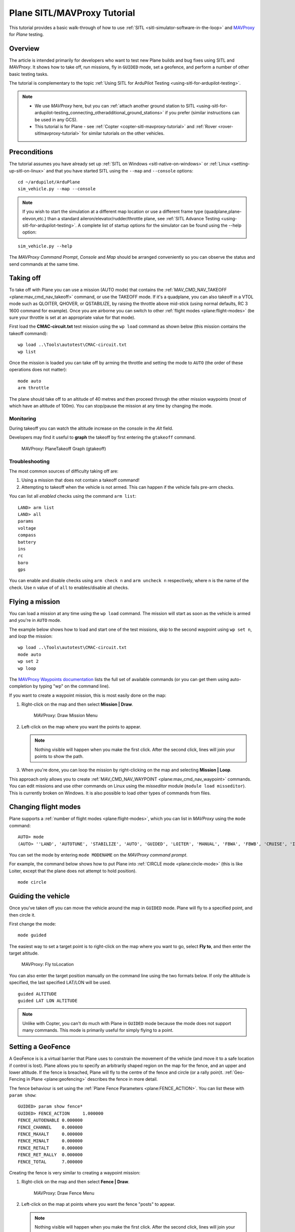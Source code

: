 .. _plane-sitlmavproxy-tutorial:

============================
Plane SITL/MAVProxy Tutorial
============================

This tutorial provides a basic walk-through of how to use
:ref:`SITL <sitl-simulator-software-in-the-loop>` and
`MAVProxy <http://ardupilot.github.io/MAVProxy/>`__ for *Plane* testing.

Overview
========

The article is intended primarily for developers who want to test new
Plane builds and bug fixes using SITL and *MAVProxy*. It shows how to
take off, run missions, fly in ``GUIDED`` mode, set a geofence, and
perform a number of other basic testing tasks.

The tutorial is complementary to the topic :ref:`Using SITL for ArduPilot Testing <using-sitl-for-ardupilot-testing>`.

.. note::

   -  We use *MAVProxy* here, but you can :ref:`attach another ground station to SITL <using-sitl-for-ardupilot-testing_connecting_otheradditional_ground_stations>`
      if you prefer (similar instructions can be used in any GCS).
   -  This tutorial is for Plane - see
      :ref:`Copter <copter-sitl-mavproxy-tutorial>` and :ref:`Rover <rover-sitlmavproxy-tutorial>` for similar
      tutorials on the other vehicles.

Preconditions
=============

The tutorial assumes you have already set up :ref:`SITL on Windows <sitl-native-on-windows>` or
:ref:`Linux <setting-up-sitl-on-linux>` and that you have started SITL
using the ``--map`` and ``--console`` options:

::

    cd ~/ardupilot/ArduPlane
    sim_vehicle.py --map --console

.. note::

   If you wish to start the simulation at a different map location or use a different frame type
   (quadplane,plane-elevon,etc.) than a standard aileron/elevator/rudder/throttle plane, see
   :ref:`SITL Advance Testing <using-sitl-for-ardupilot-testing>`. A complete list of startup
   options for the simulator can be found using the --help option:

::

    sim_vehicle.py --help


The *MAVProxy Command Prompt*, *Console* and *Map* should be arranged
conveniently so you can observe the status and send commands at the same
time.

.. image:: ../images/mavproxy_sitl_console_and_map.jpg
    :target: ../_images/mavproxy_sitl_console_and_map.jpg

Taking off
==========

To take off with Plane you can use a mission (AUTO mode) that
contains the
:ref:`MAV_CMD_NAV_TAKEOFF <plane:mav_cmd_nav_takeoff>`
command, or use the TAKEOFF mode. If it's a quadplane, you can also takeoff in a VTOL mode such as QLOITER, QHOVER, or QSTABILIZE, by raising the throttle above mid-stick (using normal defaults, RC 3 1600 command for example). Once you are airborne you can switch to other :ref:`flight modes <plane:flight-modes>` (be sure your throttle is set at an appropriate value for that mode).


First load the **CMAC-circuit.txt** test mission using the ``wp load``
command as shown below (this mission contains the takeoff command):

::

    wp load ..\Tools\autotest\CMAC-circuit.txt
    wp list

Once the mission is loaded you can take off by arming the throttle and
setting the mode to ``AUTO`` (the order of these operations does not
matter):

::

    mode auto 
    arm throttle

The plane should take off to an altitude of 40 metres and then proceed
through the other mission waypoints (most of which have an altitude of
100m). You can stop/pause the mission at any time by changing the mode.

Monitoring
----------

During takeoff you can watch the altitude increase on the console in the
*Alt* field.

Developers may find it useful to **graph** the takeoff by first entering
the ``gtakeoff`` command.

.. figure:: ../images/MAVProxyGraphPlane_gtakeoff_40.png
   :target: ../_images/MAVProxyGraphPlane_gtakeoff_40.png

   MAVProxy: PlaneTakeoff Graph (gtakeoff)

Troubleshooting
---------------

The most common sources of difficulty taking off are:

#. Using a mission that does not contain a takeoff command!
#. Attempting to takeoff when the vehicle is not armed. This can happen
   if the vehicle fails pre-arm checks.

You can list all *enabled* checks using the command ``arm list``:

::

    LAND> arm list
    LAND> all
    params
    voltage
    compass
    battery
    ins
    rc
    baro
    gps

You can enable and disable checks using ``arm check n`` and
``arm uncheck n`` respectively, where n is the name of the check. Use
``n`` value of of ``all`` to enables/disable all checks.

Flying a mission
================

You can load a mission at any time using the ``wp load`` command. The
mission will start as soon as the vehicle is armed and you're in
``AUTO`` mode.

The example below shows how to load and start one of the test missions,
skip to the second waypoint using ``wp set n``, and *loop* the mission:

::

    wp load ..\Tools\autotest\CMAC-circuit.txt
    mode auto
    wp set 2
    wp loop

The `MAVProxy Waypoints documentation <http://ardupilot.github.io/MAVProxy/html/uav_configuration/waypoints.html>`__
lists the full set of available commands (or you can get them using
auto-completion by typing "wp" on the command line).

If you want to create a waypoint mission, this is most easily done on
the map:

#. Right-click on the map and then select **Mission \| Draw**.

   .. figure:: ../images/MAVProxyCopter_Mission_Draw.jpg
      :target: ../_images/MAVProxyCopter_Mission_Draw.jpg

      MAVProxy: Draw Mission Menu

#. Left-click on the map where you want the points to appear.

   .. note::

      Nothing visible will happen when you make the first click.
      After the second click, lines will join your points to show the path.
         
#. When you're done, you can loop the mission by right-clicking on the
   map and selecting **Mission \| Loop**.

This approach only allows you to create
:ref:`MAV_CMD_NAV_WAYPOINT <plane:mav_cmd_nav_waypoint>`
commands. You can edit missions and use other commands on Linux using
the *misseditor* module (``module load misseditor``). This is currently
broken on Windows. It is also possible to load other types of commands
from files.

Changing flight modes
=====================

Plane supports a :ref:`number of flight modes <plane:flight-modes>`, which
you can list in *MAVProxy* using the ``mode`` command:

::

    AUTO> mode
    (AUTO> ''LAND', 'AUTOTUNE', 'STABILIZE', 'AUTO', 'GUIDED', 'LOITER', 'MANUAL', 'FBWA', 'FBWB', 'CRUISE', 'INITIALISING', 'CIRCLE', 'ACRO'])

You can set the mode by entering ``mode MODENAME`` on the *MAVProxy
command prompt*.

For example, the command below shows how to put Plane into :ref:`CIRCLE mode <plane:circle-mode>` (this
is like Loiter, except that the plane does not attempt to hold
position).

::

    mode circle

Guiding the vehicle
===================

Once you've taken off you can move the vehicle around the map in
``GUIDED`` mode. Plane will fly to a specified point, and then circle
it.

First change the mode:

::

    mode guided

The easiest way to set a target point is to right-click on the map where
you want to go, select **Fly to**, and then enter the target altitude.

.. figure:: ../images/MAVProxyCopter_flyto.jpg
   :target: ../_images/MAVProxyCopter_flyto.jpg

   MAVProxy: Fly toLocation

You can also enter the target position manually on the command line
using the two formats below. If only the altitude is specified, the last
specified LAT/LON will be used.

::

    guided ALTITUDE
    guided LAT LON ALTITUDE

.. note::

   Unlike with Copter, you can't do much with Plane in ``GUIDED``
   mode because the mode does not support many commands. This mode is
   primarily useful for simply flying to a point.

Setting a GeoFence
==================

A GeoFence is is a virtual barrier that Plane uses to constrain the
movement of the vehicle (and move it to a safe location if control is
lost). Plane allows you to specify an arbitrarily shaped region on the
map for the fence, and an upper and lower altitude. If the fence is
breached, Plane will fly to the centre of the fence and circle (or a
rally poin)t. :ref:`Geo-Fencing in Plane <plane:geofencing>`
describes the fence in more detail.

The fence behaviour is set using the :ref:`Plane Fence Parameters <plane:FENCE_ACTION>`.
You can list these with ``param show``:

::

    GUIDED> param show fence*
    GUIDED> FENCE_ACTION     1.000000
    FENCE_AUTOENABLE 0.000000
    FENCE_CHANNEL    0.000000
    FENCE_MAXALT     0.000000
    FENCE_MINALT     0.000000
    FENCE_RETALT     0.000000
    FENCE_RET_RALLY  0.000000
    FENCE_TOTAL      7.000000

Creating the fence is very similar to creating a waypoint mission:

#. Right-click on the map and then select **Fence \| Draw**.

   .. figure:: ../images/mavproxy_plane_select_draw_fence.jpg
      :target: ../_images/mavproxy_plane_select_draw_fence.jpg

      MAVProxy: Draw Fence Menu

#. Left-click on the map at points where you want the fence "posts" to
   appear.

   .. note::

      Nothing visible will happen when you make the first click.
      After the second click, lines will join your points to show the path.
      
#. When you're done, you can loop the fence by right-clicking on the
   map.

   .. figure:: ../images/mavproxy_plane_draw_geofence_points.jpg
      :target: ../_images/mavproxy_plane_draw_geofence_points.jpg

      MAVProxy: Draw Fence Points

#. The fence is initially disabled. To turn it on set the value to one:

   ::

       GUIDED> fence enable

#. Now lets make the plane cross the barrier. Assuming you are already
   flying you can use the following to make it fly straight ahead into
   the fence:

   ::

       GUIDED> mode cruise

#. When the fence is crossed, the plane will fly to the centre of the
   fence region and then circle. The console shows that the breach has
   occurred.

   .. figure:: ../images/MAVProxyPlane_Fence_Breach.jpg
      :target: ../_images/MAVProxyPlane_Fence_Breach.jpg

      MAVProxy: Fence Breach shown on Console and Map

Instead of flying to the centre of the fence you can instead add a
:ref:`rally point <plane:common-rally-points>`
to the map and fly to it by enabling the parameter ``FENCE_RET_RALLY``.

Testing the vehicle
===================

*MAVProxy* allows you to list all the parameters affecting the vehicle
and simulation using ``param show *``, and to set any parameter using:
``param set PARAM_NAME VALUE``. In addition to affecting the vehicle
itself some parameters simulate the performance/failure of specific
hardware components and the environment (for example, the wind). These
can be listed using: ``param show sim*``. The topic :ref:`Using SITL
for ArduPilot Testing <using-sitl-for-ardupilot-testing>` explains
more about how you can test using SITL.
